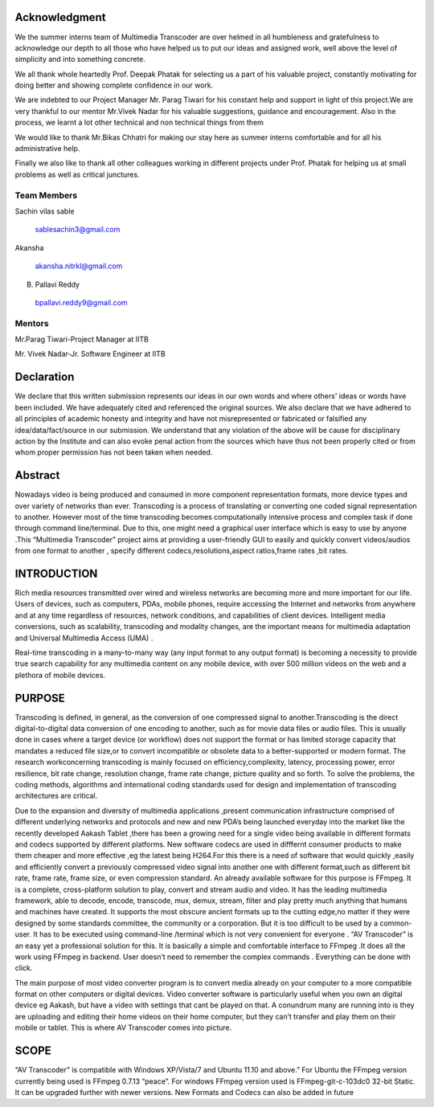 ===================
**Acknowledgment**
===================

We the summer interns team of Multimedia Transcoder are over helmed in all humbleness
and gratefulness to acknowledge our depth to all those who have helped us to put our ideas
and assigned work, well above the level of simplicity and into something concrete.

We all thank whole heartedly Prof. Deepak Phatak for selecting us a part of his valuable
project, constantly motivating for doing better and showing complete confidence in our work.

We are indebted to our Project Manager Mr. Parag Tiwari for his constant help and support in
light of this project.We are very thankful to our mentor Mr.Vivek Nadar for his valuable
suggestions, guidance and encouragement. Also in the process, we learnt a lot other technical
and non technical things from them

We would like to thank Mr.Bikas Chhatri for making our stay here as summer
interns comfortable and for all his administrative help.

Finally we also like to thank all other colleagues working in different projects under Prof.
Phatak for helping us at small problems as well as critical junctures.

**Team Members**
----------------

Sachin vilas sable

 sablesachin3@gmail.com

Akansha

 akansha.nitrkl@gmail.com

B. Pallavi Reddy

 bpallavi.reddy9@gmail.com


**Mentors**
------------

Mr.Parag Tiwari-Project Manager at IITB

Mr. Vivek Nadar-Jr. Software Engineer at IITB


================
**Declaration**
================

We declare that this written submission represents our ideas in our own words and where
others' ideas or words have been included. We have adequately cited and referenced the
original sources. We also declare that we have adhered to all principles of academic honesty
and integrity and have not misrepresented or fabricated or falsified any idea/data/fact/source
in our submission. We understand that any violation of the above will be cause for
disciplinary action by the Institute and can also evoke penal action from the sources which
have thus not been properly cited or from whom proper permission has not been taken when
needed.



=============
**Abstract**
=============

Nowadays video is being produced and consumed in more component
representation formats, more device types and over variety of networks than ever.
Transcoding is a process of translating or converting one coded signal representation to
another. However most of the time transcoding becomes computationally intensive process
and complex task if done through command line/terminal. Due to this, one might need a
graphical user interface which is easy to use by anyone .This “Multimedia Transcoder”
project aims at providing a user-friendly GUI to easily and quickly convert videos/audios
from one format to another , specify different codecs,resolutions,aspect ratios,frame rates ,bit
rates.


=================
**INTRODUCTION**
=================

Rich media resources transmitted over wired and wireless networks are becoming more and more important for our life. Users of devices, such as computers, PDAs, mobile phones, require accessing the Internet and networks from anywhere and at any time regardless of resources, network conditions, and capabilities of client devices. Intelligent media conversions, such as scalability, transcoding and modality changes, are the important means for multimedia adaptation and Universal Multimedia Access (UMA) .

Real-time transcoding in a many-to-many way (any input format to any output format) is becoming a necessity to provide true search capability for any multimedia content on any mobile device, with over 500 million videos on the web and a plethora of mobile devices.


============
**PURPOSE**
============

Transcoding is defined, in general, as the conversion of one compressed signal to another.Transcoding is the direct digital-to-digital data conversion of one encoding to another, such as for movie data files or audio files. This is usually done in cases where a target device (or workflow) does not support the format or has limited storage capacity that mandates a reduced file size,or to convert incompatible or obsolete data to a better-supported or modern format. The research workconcerning transcoding is mainly focused on efficiency,complexity, latency, processing power, error resilience, bit rate change, resolution change, frame rate change, picture quality and so forth. To solve the problems, the coding methods, algorithms and international coding standards used for design and implementation of transcoding architectures are critical.

Due to the expansion and diversity of multimedia applications ,present
communication infrastructure comprised of different underlying networks and protocols and
new and new PDA’s being launched everyday into the market like the recently developed
Aakash Tablet ,there has been a growing need for a single video being available in different
formats and codecs supported by different platforms. New software codecs are used in
difffernt consumer products to make them cheaper and more effective ,eg the latest being
H264.For this there is a need of software that would quickly ,easily and efficiently convert a
previously compressed video signal into another one with different format,such as different
bit rate, frame rate, frame size, or even compression standard. An already available software
for this purpose is FFmpeg. It is a complete, cross-platform solution to play, convert and
stream audio and video. It has the leading multimedia framework, able to decode, encode,
transcode, mux, demux, stream, filter and play pretty much anything that humans and
machines have created. It supports the most obscure ancient formats up to the cutting edge,no
matter if they were designed by some standards committee, the community or a corporation.
But it is too difficult to be used by a common-user. It has to be executed using command-line
/terminal which is not very convenient for everyone . “AV Transcoder” is an easy yet a
professional solution for this. It is basically a simple and comfortable interface to FFmpeg .It does all the work using FFmpeg in backend. User doesn’t need to remember the complex
commands . Everything can be done with click.

The main purpose of most video converter program is to convert media already on your
computer to a more compatible format on other computers or digital devices. Video converter
software is particularly useful when you own an digital device eg Aakash, but have a video
with settings that cant be played on that. A conundrum many are running into is they are
uploading and editing their home videos on their home computer, but they can’t transfer and
play them on their mobile or tablet. This is where AV Transcoder comes into picture.

==========
**SCOPE**
==========

“AV Transcoder” is compatible with Windows XP/Vista/7 and Ubuntu 11.10
and above.” For Ubuntu the FFmpeg version currently being used is FFmpeg 0.7.13 “peace”.
For windows FFmpeg version used is FFmpeg-git-c-103dc0 32-bit Static. It can be upgraded
further with newer versions. New Formats and Codecs can also be added in future

